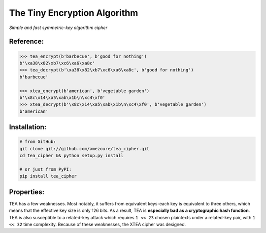 The Tiny Encryption Algorithm
=============================
*Simple and fast symmetric-key algorithm cipher*

Reference:
----------
.. code:: python

    >>> tea_encrypt(b'barbecue', b'good for nothing')
    b'\xa38\x82\xb7\xc6\xa6\xa8c'
    >>> tea_decrypt(b'\xa38\x82\xb7\xc6\xa6\xa8c', b'good for nothing')
    b'barbecue'

    >>> xtea_encrypt(b'american', b'vegetable garden')
    b'\x8c\x14\xa5\xab\x1b\n\xc4\xf0'
    >>> xtea_decrypt(b'\x8c\x14\xa5\xab\x1b\n\xc4\xf0', b'vegetable garden')
    b'american'

Installation:
-------------
.. code:: sh

    # from GitHub:
    git clone git://github.com/amezoure/tea_cipher.git
    cd tea_cipher && python setup.py install

    # or just from PyPI:
    pip install tea_cipher

Properties:
-----------
TEA has a few weaknesses. Most notably, it suffers from equivalent keys-each
key is equivalent to three others, which means that the effective key size is
only 126 bits. As a result, TEA is **especially bad as a cryptographic hash
function**. TEA is also susceptible to a related-key attack which requires
``1 << 23`` chosen plaintexts under a related-key pair, with ``1 << 32`` time
complexity. Because of these weaknesses, the XTEA cipher was designed.
